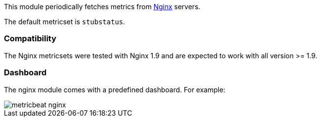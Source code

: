 This module periodically fetches metrics from https://nginx.org/[Nginx] servers.

The default metricset is `stubstatus`.


[float]
=== Compatibility

The Nginx metricsets were tested with Nginx 1.9 and are expected to work with all version
>= 1.9.

[float]
=== Dashboard

The nginx module comes with a predefined dashboard. For example:

image::./images/metricbeat-nginx.png[]
